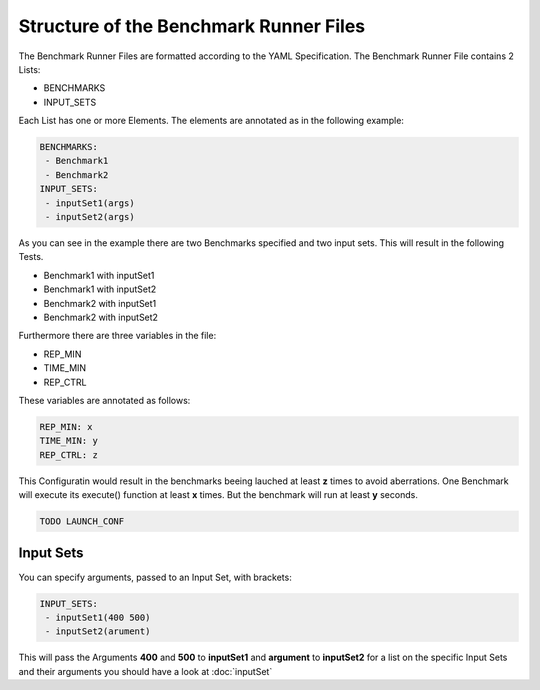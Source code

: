 Structure of the Benchmark Runner Files
=======================================

The Benchmark Runner Files are formatted according to the YAML Specification.
The Benchmark Runner File contains 2 Lists:

- BENCHMARKS

- INPUT_SETS

Each List has one or more Elements. The elements are annotated as in the
following example:

.. code-block:: bash

   BENCHMARKS:
    - Benchmark1
    - Benchmark2
   INPUT_SETS:
    - inputSet1(args)
    - inputSet2(args)

As you can see in the example there are two Benchmarks specified and two input
sets. This will result in the following Tests.

- Benchmark1 with inputSet1
- Benchmark1 with inputSet2
- Benchmark2 with inputSet1
- Benchmark2 with inputSet2

Furthermore there are three variables in the file:

- REP_MIN
- TIME_MIN
- REP_CTRL

These variables are annotated as follows:

.. code-block:: bash

   REP_MIN: x
   TIME_MIN: y
   REP_CTRL: z

This Configuratin would result in the benchmarks beeing lauched at least **z**
times to avoid aberrations. One Benchmark will execute its execute() function at
least **x** times. But the benchmark will run at least **y** seconds.

.. code-block:: bash

   TODO LAUNCH_CONF

Input Sets
----------

You can specify arguments, passed to an Input Set, with brackets:

.. code-block:: bash

   INPUT_SETS:
    - inputSet1(400 500)
    - inputSet2(arument)

This will pass the Arguments **400** and **500** to **inputSet1** and
**argument** to **inputSet2** for a list on the specific Input Sets and their
arguments you should have a look at :doc:`inputSet`
